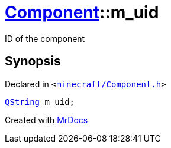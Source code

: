 [#Component-m_uid]
= xref:Component.adoc[Component]::m&lowbar;uid
:relfileprefix: ../
:mrdocs:


ID of the component



== Synopsis

Declared in `&lt;https://github.com/PrismLauncher/PrismLauncher/blob/develop/launcher/minecraft/Component.h#L121[minecraft&sol;Component&period;h]&gt;`

[source,cpp,subs="verbatim,replacements,macros,-callouts"]
----
xref:QString.adoc[QString] m&lowbar;uid;
----



[.small]#Created with https://www.mrdocs.com[MrDocs]#
